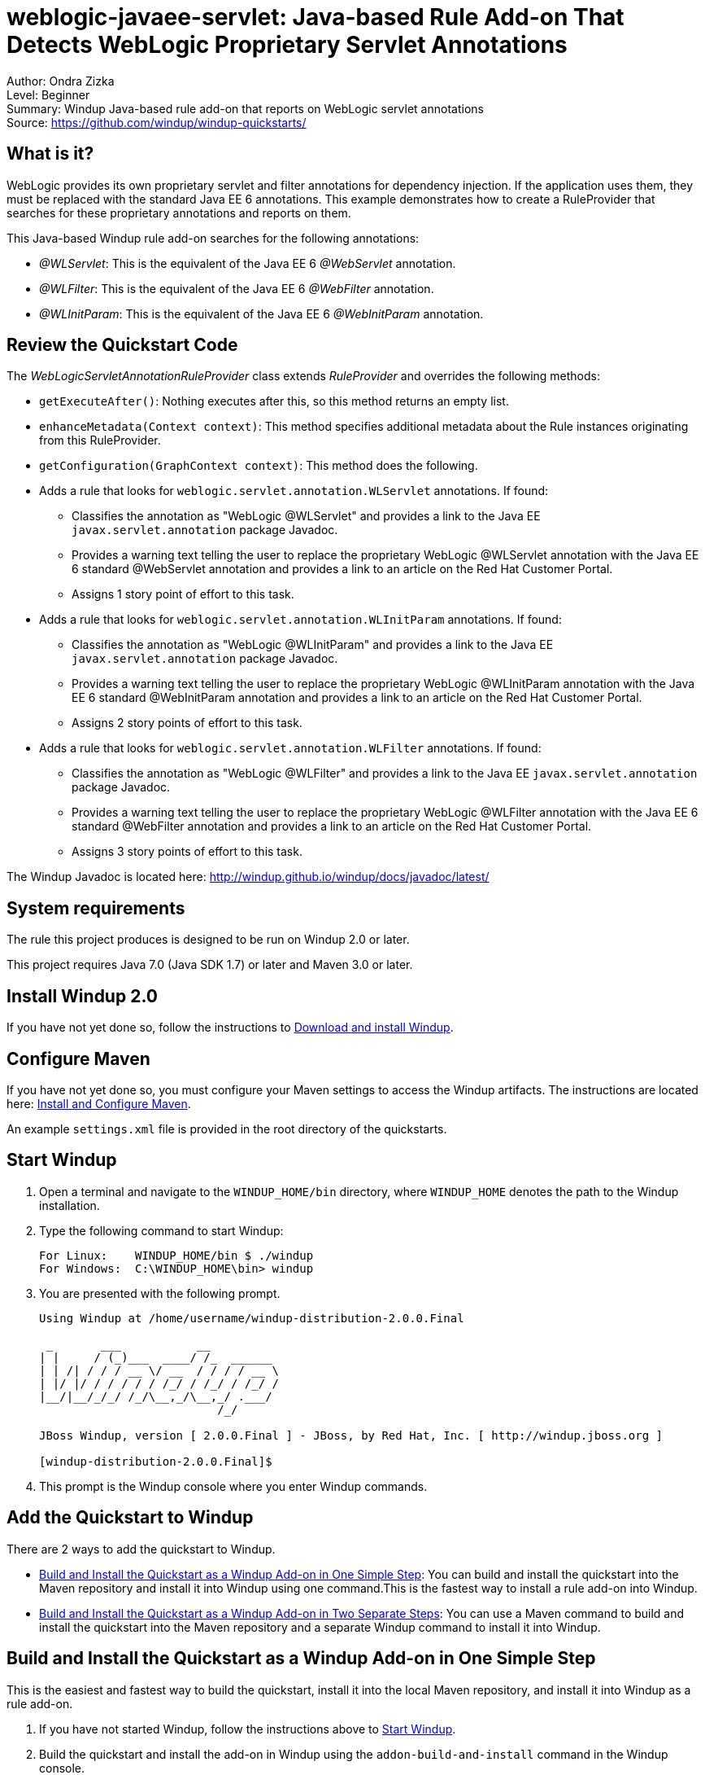 [[weblogic-javaee-servlet-java-based-rule-add-on-that-detects-weblogic-proprietary-servlet-annotations]]
= weblogic-javaee-servlet: Java-based Rule Add-on That Detects WebLogic Proprietary Servlet Annotations

Author: Ondra Zizka +
Level: Beginner +
Summary: Windup Java-based rule add-on that reports on WebLogic servlet annotations +
Source: https://github.com/windup/windup-quickstarts/ +

[[what-is-it]]
== What is it?

WebLogic provides its own proprietary servlet and filter annotations for dependency injection. 
If the application uses them, they must be replaced with the standard Java EE 6 annotations. 
This example demonstrates how to create a RuleProvider that searches for these proprietary annotations and reports on them.

This Java-based Windup rule add-on searches for the following annotations:

* _@WLServlet_: This is the equivalent of the Java EE 6 _@WebServlet_ annotation.
* _@WLFilter_: This is the equivalent of the Java EE 6 _@WebFilter_ annotation.
* _@WLInitParam_: This is the equivalent of the Java EE 6 _@WebInitParam_ annotation.

[[review-the-quickstart-code]]
== Review the Quickstart Code

The _WebLogicServletAnnotationRuleProvider_ class extends _RuleProvider_ and overrides the following methods:

* `getExecuteAfter()`: Nothing executes after this, so this method returns an empty list.
* `enhanceMetadata(Context context)`: This method specifies additional metadata about the Rule instances originating from this RuleProvider.
* `getConfiguration(GraphContext context)`: This method does the following.
* Adds a rule that looks for `weblogic.servlet.annotation.WLServlet` annotations. If found:
** Classifies the annotation as "WebLogic @WLServlet" and provides a link to the Java EE `javax.servlet.annotation` package Javadoc.
** Provides a warning text telling the user to replace the proprietary WebLogic @WLServlet annotation with the Java EE 6 standard @WebServlet annotation and provides a link to an article on the Red Hat Customer Portal.
** Assigns 1 story point of effort to this task.
* Adds a rule that looks for `weblogic.servlet.annotation.WLInitParam` annotations. If found:
** Classifies the annotation as "WebLogic @WLInitParam" and provides a link to the Java EE `javax.servlet.annotation` package Javadoc.
** Provides a warning text telling the user to replace the proprietary WebLogic @WLInitParam annotation with the Java EE 6 standard @WebInitParam annotation and provides a link to an article on the Red Hat Customer Portal.
** Assigns 2 story points of effort to this task.
* Adds a rule that looks for `weblogic.servlet.annotation.WLFilter` annotations. If found:
** Classifies the annotation as "WebLogic @WLFilter" and provides a link to the Java EE `javax.servlet.annotation` package Javadoc.
** Provides a warning text telling the user to replace the proprietary WebLogic @WLFilter annotation with the Java EE 6 standard @WebFilter annotation and provides a link to an article on the Red Hat Customer Portal.
** Assigns 3 story points of effort to this task.

The Windup Javadoc is located here: http://windup.github.io/windup/docs/javadoc/latest/

[[system-requirements]]
== System requirements

The rule this project produces is designed to be run on Windup 2.0 or later.

This project requires Java 7.0 (Java SDK 1.7) or later and Maven 3.0 or later.

[[install-windup-2.0]]
== Install Windup 2.0

If you have not yet done so, follow the instructions to http://windup.github.io/windup/docs/latest/html/WindupRulesDevelopmentGuide.html#Install-Windup[Download and install Windup].

[[configure-maven]]
== Configure Maven

If you have not yet done so, you must configure your Maven settings to access the Windup artifacts. The instructions are located here:
http://windup.github.io/windup/docs/latest/html/WindupRulesDevelopmentGuide.html#Install-and-Configure-Maven[Install and Configure Maven].

An example `settings.xml` file is provided in the root directory of the quickstarts.

[[start-windup]]
== Start Windup

. Open a terminal and navigate to the `WINDUP_HOME/bin` directory, where `WINDUP_HOME` denotes the path to the Windup installation.
. Type the following command to start Windup:
+
----
For Linux:    WINDUP_HOME/bin $ ./windup
For Windows:  C:\WINDUP_HOME\bin> windup
----
. You are presented with the following prompt.
+
----
Using Windup at /home/username/windup-distribution-2.0.0.Final

 _       ___           __          
| |     / (_)___  ____/ /_  ______ 
| | /| / / / __ \/ __  / / / / __ \
| |/ |/ / / / / / /_/ / /_/ / /_/ /
|__/|__/_/_/ /_/\__,_/\__,_/ .___/ 
                          /_/      

JBoss Windup, version [ 2.0.0.Final ] - JBoss, by Red Hat, Inc. [ http://windup.jboss.org ]

[windup-distribution-2.0.0.Final]$ 
----
. This prompt is the Windup console where you enter Windup commands.

[[add-the-quickstart-to-windup]]
== Add the Quickstart to Windup

There are 2 ways to add the quickstart to Windup.

* link:#build-and-install-the-quickstart-as-a-windup-add-on-in-one-simple-step[Build and Install the Quickstart as a Windup Add-on in One Simple Step]: 
You can build and install the quickstart into the Maven repository and install it into Windup using one command.This is the fastest way to install a rule add-on into Windup.
* link:#build-and-install-the-quickstart-as-a-windup-add-on-in-two-separate-steps[Build and Install the Quickstart as a Windup Add-on in Two Separate Steps]: 
You can use a Maven command to build and install the quickstart into the Maven repository and a separate Windup command to install it into Windup.

[[build-and-install-the-quickstart-as-a-windup-add-on-in-one-simple-step]]
== Build and Install the Quickstart as a Windup Add-on in One Simple Step

This is the easiest and fastest way to build the quickstart, install it
into the local Maven repository, and install it into Windup as a rule add-on.

. If you have not started Windup, follow the instructions above to link:#start-windup[Start Windup].
. Build the quickstart and install the add-on in Windup using the `addon-build-and-install` command in the Windup console.
* The command uses the following syntax, where `QUICKSTART_HOME` refers the root directory of this `weblogic-javaee-servlet` quickstart:
+
----
addon-build-and-install --projectRoot QUICKSTART_HOME/rules-java  
----
+
For example:
+
----
addon-build-and-install --projectRoot /home/username/windup-quickstarts/weblogic-javaee-servlet/rules-java  
----
+
* You should see the following result.
+
----
***SUCCESS*** Addon org.jboss.windup.quickstarts:windup-weblogic-javaee-servlet:::2.0.0.Final was installed successfully.
----
. You can now link:#test-the-quickstart-rule-add-on[Test the Quickstart Rule Add-on].


[[build-and-install-the-quickstart-as-a-windup-add-on-in-two-separate-steps]]
=== Build and Install the Quickstart as a Windup Add-on in Two Separate Steps

[[install-the-quickstart-into-the-local-maven-repository]]
==== Install the Quickstart into the Local Maven Repository

Use these instructions to build the quickstart using the Maven command line and install it into your local Maven repository. 
This is useful if you need to use specific build options other than the default.

. Open a command prompt and navigate to this quickstart's `rules-java/` directory.
. Type this command to build and install the rule in your local Maven repository:
+
----
mvn clean install
----
. The quickstart is now installed in the local Maven repository.

[[install-the-quickstart-into-windup-as-an-add-on]]
==== Install the Quickstart into Windup as an Add-on

After you build the quickstart and install it into the local Maven repository, use these instructions to install it into Windup as a rule add-on.

. If you have not started Windup, follow the instructions above to link:#start-windup[Start Windup].
. Be sure to navigate to this quickstart's `rules-java/` directory.
. Add the rule to Windup using the `addon-install` command in the Windup console.
+
* Type the following command at the Windup prompt:
+
----
addon-install  
----
+
* Windup responds with this prompt:
+
----
Coordinate (The addon's "groupId:artifactId,version" coordinate):
----
+
* The `groupId`, `artifactId`, and `version` are specified in the quickstart `pom.xml` file. At the prompt, enter the following response:
+
----
org.jboss.windup.quickstarts:windup-weblogic-javaee-servlet,2.0.0.Final
----
+
* You should see the following result:
+
----
***SUCCESS*** Addon org.jboss.windup.quickstarts:windup-weblogic-javaee-servlet,2.0.0.Final was installed successfully.
----
. You can now link:#test-the-quickstart-rule-add-on[Test the Quickstart Rule Add-on].

[[test-the-quickstart-rule-add-on]]
== Test the Quickstart Rule Add-on

This quickstart provides an example source file containing WebLogic annotations to use when testing the quickstart. 
It is located in this quickstart's `test-files/src_example/` directory.

. If you have not started Windup, follow the instructions above to link:#start-windup[Start Windup].
. Test the Java-based rule add-on against the WebLogic application file by running the `windup-migrate-app` command at the Windup prompt.
+
* The command uses this syntax:
+
----
windup-migrate-app [--sourceMode true] --input INPUT_ARCHIVE_OR_FOLDER --output OUTPUT_REPORT_DIRECTORY --packages PACKAGE_1 PACKAGE_2 PACKAGE_N
----
+
* To test this quickstart using the `test-files/src_example/` example provided in the root directory of this quickstart, type the following command. Be sure to replace `QUICKSTART_HOME` with the fully qualified path to this quickstart.
+
----
windup-migrate-app --sourceMode true --input QUICKSTART_HOME/test-files/src_example/ --output ~/windup-reports/weblogicservlet-rulejava-report --packages org.windup
----
+
* You should see the following result:
+
----
***SUCCESS*** Windup report created: USER_HOME/windup-reports//weblogicservlet-java/index.html
              Access it at this URL: file:///USER_HOME/windup-reports/weblogicservlet-java/index.html
----
. For more information about how to run Windup, see: http://windup.github.io/windup/docs/latest/html/WindupUserGuide.html#Execute-Windup[Execute Windup].

[[review-the-quickstart-report]]
== Review the Quickstart Report

. Open the `USER_HOME/windup-reports/weblogicservlet-java/index.html` file in a browser.
+
You are presented with the following Overview page containing the application profiles.
+
image:../images/windup-report-index-page.png[Overview page] +
. Click on the `src-example` link.
+
This opens a detail page showing a total of 12 story points and the list the files containing the WebLogic proprietary annotations along with the warning messages, links to obtain more information, and the estimated story points for each item.
+
_org.windup.example.servlet.SampleWebLogicFilter_ shows 7 story points
+
----
4 points, 2 points for each of the two @WLInitParam references
3 points for the @WLFilter reference
----
+
_org.windup.example.servlet.SampleWebLogicServlet_ show 5 story points
+
----
4 points, 2 points for each of the two @WLInitParam references
1 points for the @WLServlet reference  
----
+
image:../images/windup-report-java-detail-page.png[Detail page] +
. Click on the file links to drill down and find more information.
+
The *Information* section reports the proprietary annotations and provides a link to the standard Java EE servlet annotation documentation.
+
The *Hint* text appears at the appropriate locations within the code and provides a link to the https://access.redhat.com/articles/1249423[Migrate WebLogic Proprietary Servlet Annotations] article on the Red Hat Customer Portal.
+
image:../images/windup-report-java-file-page.png[File detail page] +
. Explore the contents of the `windup-reports-java` folder. For example, the `windup-reports-java/reports/ruleproviders.html` page lists the details of the rule provider executions.

[[remove-the-quickstart-from-windup]]
== Remove the Quickstart from Windup

Remove the quickstart rule add-on from Windup using the `addon-remove`
command.

. If you have not started Windup, follow the instructions above to link:#start-windup[Start Windup].
. Type the following command at the Windup prompt:
+
----
addon-remove  
----
. Windup responds with a list of installed add-ons.
+
----
[0] - org.jboss.forge.furnace.container:cdi,2.12.1.Final
[1] - org.jboss.windup.quickstarts:windup-weblogic-javaee-servlet,2.0.0.Final

Installed addons (The installed addons in mutable addon repositories that may be removed): [0-1] 
----
. Choose the number of this rule add-on, in this case, type `1` and hit enter. Then leave it blank and hit enter to finish. You should see:
+
----
***SUCCESS*** Removed addons: org.jboss.windup.quickstarts:windup-weblogic-javaee-servlet,2.0.0.Final
----

[[stop-windup]]
== Stop Windup

To stop Windup, type the following command in the Windup console:

----
exit
----

[[run-the-quickstart-arquillian-tests]]
== Run the Quickstart Arquillian Tests

This quickstart provides Arquillian tests.

. Open a command prompt and navigate to the root directory of this quickstart.
. Type the following command to run the test goal:
+
----
mvn clean test
----
. You should see the following results.
+
----
Results :

Tests run: 1, Failures: 0, Errors: 0, Skipped: 0
----


